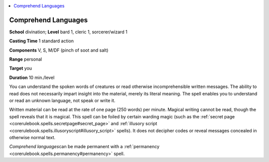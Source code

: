 
.. _`corerulebook.spells.comprehendlanguages`:

.. contents:: \ 

.. _`corerulebook.spells.comprehendlanguages#comprehend_languages`:

Comprehend Languages
=====================

\ **School**\  divination; \ **Level**\  bard 1, cleric 1, sorcerer/wizard 1

\ **Casting Time**\  1 standard action

\ **Components**\  V, S, M/DF (pinch of soot and salt)

\ **Range**\  personal

\ **Target**\  you

\ **Duration**\  10 min./level

You can understand the spoken words of creatures or read otherwise incomprehensible written messages. The ability to read does not necessarily impart insight into the material, merely its literal meaning. The spell enables you to understand or read an unknown language, not speak or write it.

Written material can be read at the rate of one page (250 words) per minute. Magical writing cannot be read, though the spell reveals that it is magical. This spell can be foiled by certain warding magic (such as the :ref:`secret page <corerulebook.spells.secretpage#secret_page>`\  and :ref:`illusory script <corerulebook.spells.illusoryscript#illusory_script>`\  spells). It does not decipher codes or reveal messages concealed in otherwise normal text.

\ *Comprehend languages*\ can be made permanent with a :ref:`permanency <corerulebook.spells.permanency#permanency>`\  spell.

